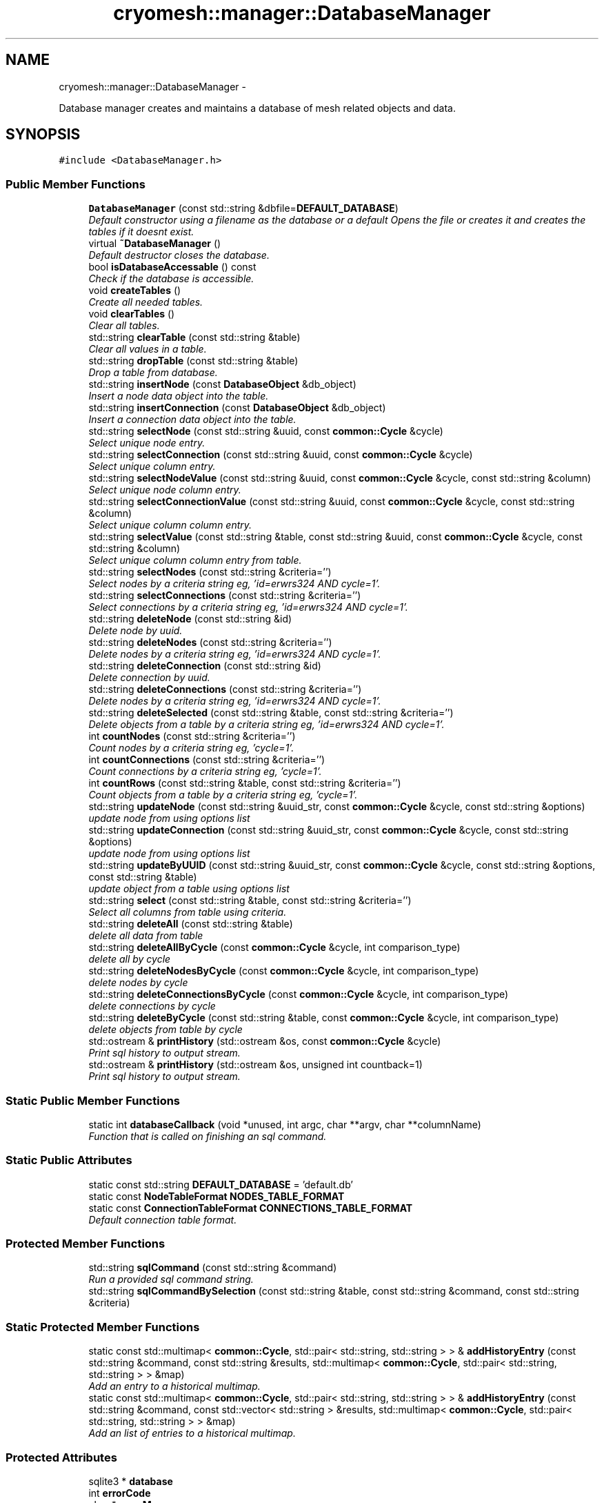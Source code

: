 .TH "cryomesh::manager::DatabaseManager" 3 "Fri Apr 1 2011" "cryomesh" \" -*- nroff -*-
.ad l
.nh
.SH NAME
cryomesh::manager::DatabaseManager \- 
.PP
Database manager creates and maintains a database of mesh related objects and data.  

.SH SYNOPSIS
.br
.PP
.PP
\fC#include <DatabaseManager.h>\fP
.SS "Public Member Functions"

.in +1c
.ti -1c
.RI "\fBDatabaseManager\fP (const std::string &dbfile=\fBDEFAULT_DATABASE\fP)"
.br
.RI "\fIDefault constructor using a filename as the database or a default Opens the file or creates it and creates the tables if it doesnt exist. \fP"
.ti -1c
.RI "virtual \fB~DatabaseManager\fP ()"
.br
.RI "\fIDefault destructor closes the database. \fP"
.ti -1c
.RI "bool \fBisDatabaseAccessable\fP () const "
.br
.RI "\fICheck if the database is accessible. \fP"
.ti -1c
.RI "void \fBcreateTables\fP ()"
.br
.RI "\fICreate all needed tables. \fP"
.ti -1c
.RI "void \fBclearTables\fP ()"
.br
.RI "\fIClear all tables. \fP"
.ti -1c
.RI "std::string \fBclearTable\fP (const std::string &table)"
.br
.RI "\fIClear all values in a table. \fP"
.ti -1c
.RI "std::string \fBdropTable\fP (const std::string &table)"
.br
.RI "\fIDrop a table from database. \fP"
.ti -1c
.RI "std::string \fBinsertNode\fP (const \fBDatabaseObject\fP &db_object)"
.br
.RI "\fIInsert a node data object into the table. \fP"
.ti -1c
.RI "std::string \fBinsertConnection\fP (const \fBDatabaseObject\fP &db_object)"
.br
.RI "\fIInsert a connection data object into the table. \fP"
.ti -1c
.RI "std::string \fBselectNode\fP (const std::string &uuid, const \fBcommon::Cycle\fP &cycle)"
.br
.RI "\fISelect unique node entry. \fP"
.ti -1c
.RI "std::string \fBselectConnection\fP (const std::string &uuid, const \fBcommon::Cycle\fP &cycle)"
.br
.RI "\fISelect unique column entry. \fP"
.ti -1c
.RI "std::string \fBselectNodeValue\fP (const std::string &uuid, const \fBcommon::Cycle\fP &cycle, const std::string &column)"
.br
.RI "\fISelect unique node column entry. \fP"
.ti -1c
.RI "std::string \fBselectConnectionValue\fP (const std::string &uuid, const \fBcommon::Cycle\fP &cycle, const std::string &column)"
.br
.RI "\fISelect unique column column entry. \fP"
.ti -1c
.RI "std::string \fBselectValue\fP (const std::string &table, const std::string &uuid, const \fBcommon::Cycle\fP &cycle, const std::string &column)"
.br
.RI "\fISelect unique column column entry from table. \fP"
.ti -1c
.RI "std::string \fBselectNodes\fP (const std::string &criteria='')"
.br
.RI "\fISelect nodes by a criteria string eg, 'id=erwrs324 AND cycle=1'. \fP"
.ti -1c
.RI "std::string \fBselectConnections\fP (const std::string &criteria='')"
.br
.RI "\fISelect connections by a criteria string eg, 'id=erwrs324 AND cycle=1'. \fP"
.ti -1c
.RI "std::string \fBdeleteNode\fP (const std::string &id)"
.br
.RI "\fIDelete node by uuid. \fP"
.ti -1c
.RI "std::string \fBdeleteNodes\fP (const std::string &criteria='')"
.br
.RI "\fIDelete nodes by a criteria string eg, 'id=erwrs324 AND cycle=1'. \fP"
.ti -1c
.RI "std::string \fBdeleteConnection\fP (const std::string &id)"
.br
.RI "\fIDelete connection by uuid. \fP"
.ti -1c
.RI "std::string \fBdeleteConnections\fP (const std::string &criteria='')"
.br
.RI "\fIDelete nodes by a criteria string eg, 'id=erwrs324 AND cycle=1'. \fP"
.ti -1c
.RI "std::string \fBdeleteSelected\fP (const std::string &table, const std::string &criteria='')"
.br
.RI "\fIDelete objects from a table by a criteria string eg, 'id=erwrs324 AND cycle=1'. \fP"
.ti -1c
.RI "int \fBcountNodes\fP (const std::string &criteria='')"
.br
.RI "\fICount nodes by a criteria string eg, 'cycle=1'. \fP"
.ti -1c
.RI "int \fBcountConnections\fP (const std::string &criteria='')"
.br
.RI "\fICount connections by a criteria string eg, 'cycle=1'. \fP"
.ti -1c
.RI "int \fBcountRows\fP (const std::string &table, const std::string &criteria='')"
.br
.RI "\fICount objects from a table by a criteria string eg, 'cycle=1'. \fP"
.ti -1c
.RI "std::string \fBupdateNode\fP (const std::string &uuid_str, const \fBcommon::Cycle\fP &cycle, const std::string &options)"
.br
.RI "\fIupdate node from using options list \fP"
.ti -1c
.RI "std::string \fBupdateConnection\fP (const std::string &uuid_str, const \fBcommon::Cycle\fP &cycle, const std::string &options)"
.br
.RI "\fIupdate node from using options list \fP"
.ti -1c
.RI "std::string \fBupdateByUUID\fP (const std::string &uuid_str, const \fBcommon::Cycle\fP &cycle, const std::string &options, const std::string &table)"
.br
.RI "\fIupdate object from a table using options list \fP"
.ti -1c
.RI "std::string \fBselect\fP (const std::string &table, const std::string &criteria='')"
.br
.RI "\fISelect all columns from table using criteria. \fP"
.ti -1c
.RI "std::string \fBdeleteAll\fP (const std::string &table)"
.br
.RI "\fIdelete all data from table \fP"
.ti -1c
.RI "std::string \fBdeleteAllByCycle\fP (const \fBcommon::Cycle\fP &cycle, int comparison_type)"
.br
.RI "\fIdelete all by cycle \fP"
.ti -1c
.RI "std::string \fBdeleteNodesByCycle\fP (const \fBcommon::Cycle\fP &cycle, int comparison_type)"
.br
.RI "\fIdelete nodes by cycle \fP"
.ti -1c
.RI "std::string \fBdeleteConnectionsByCycle\fP (const \fBcommon::Cycle\fP &cycle, int comparison_type)"
.br
.RI "\fIdelete connections by cycle \fP"
.ti -1c
.RI "std::string \fBdeleteByCycle\fP (const std::string &table, const \fBcommon::Cycle\fP &cycle, int comparison_type)"
.br
.RI "\fIdelete objects from table by cycle \fP"
.ti -1c
.RI "std::ostream & \fBprintHistory\fP (std::ostream &os, const \fBcommon::Cycle\fP &cycle)"
.br
.RI "\fIPrint sql history to output stream. \fP"
.ti -1c
.RI "std::ostream & \fBprintHistory\fP (std::ostream &os, unsigned int countback=1)"
.br
.RI "\fIPrint sql history to output stream. \fP"
.in -1c
.SS "Static Public Member Functions"

.in +1c
.ti -1c
.RI "static int \fBdatabaseCallback\fP (void *unused, int argc, char **argv, char **columnName)"
.br
.RI "\fIFunction that is called on finishing an sql command. \fP"
.in -1c
.SS "Static Public Attributes"

.in +1c
.ti -1c
.RI "static const std::string \fBDEFAULT_DATABASE\fP = 'default.db'"
.br
.ti -1c
.RI "static const \fBNodeTableFormat\fP \fBNODES_TABLE_FORMAT\fP"
.br
.ti -1c
.RI "static const \fBConnectionTableFormat\fP \fBCONNECTIONS_TABLE_FORMAT\fP"
.br
.RI "\fIDefault connection table format. \fP"
.in -1c
.SS "Protected Member Functions"

.in +1c
.ti -1c
.RI "std::string \fBsqlCommand\fP (const std::string &command)"
.br
.RI "\fIRun a provided sql command string. \fP"
.ti -1c
.RI "std::string \fBsqlCommandBySelection\fP (const std::string &table, const std::string &command, const std::string &criteria)"
.br
.in -1c
.SS "Static Protected Member Functions"

.in +1c
.ti -1c
.RI "static const std::multimap< \fBcommon::Cycle\fP, std::pair< std::string, std::string > > & \fBaddHistoryEntry\fP (const std::string &command, const std::string &results, std::multimap< \fBcommon::Cycle\fP, std::pair< std::string, std::string > > &map)"
.br
.RI "\fIAdd an entry to a historical multimap. \fP"
.ti -1c
.RI "static const std::multimap< \fBcommon::Cycle\fP, std::pair< std::string, std::string > > & \fBaddHistoryEntry\fP (const std::string &command, const std::vector< std::string > &results, std::multimap< \fBcommon::Cycle\fP, std::pair< std::string, std::string > > &map)"
.br
.RI "\fIAdd an list of entries to a historical multimap. \fP"
.in -1c
.SS "Protected Attributes"

.in +1c
.ti -1c
.RI "sqlite3 * \fBdatabase\fP"
.br
.ti -1c
.RI "int \fBerrorCode\fP"
.br
.ti -1c
.RI "char * \fBerrorMessage\fP"
.br
.ti -1c
.RI "bool \fBdatabaseAccess\fP"
.br
.RI "\fIDatabase accessable. \fP"
.ti -1c
.RI "std::multimap< \fBcommon::Cycle\fP, std::pair< std::string, std::string > > \fBsqlResults\fP"
.br
.ti -1c
.RI "std::vector< std::string > \fBsqlResultsBuffer\fP"
.br
.in -1c
.SS "Static Protected Attributes"

.in +1c
.ti -1c
.RI "static const \fBcommon::Cycle\fP \fBMAX_COMMAND_HISTORY\fP = \fBcommon::Cycle\fP(100)"
.br
.in -1c
.SH "Detailed Description"
.PP 
Database manager creates and maintains a database of mesh related objects and data. 
.PP
Definition at line 30 of file DatabaseManager.h.
.SH "Constructor & Destructor Documentation"
.PP 
.SS "cryomesh::manager::DatabaseManager::DatabaseManager (const std::string &dbfile = \fC\fBDEFAULT_DATABASE\fP\fP)"
.PP
Default constructor using a filename as the database or a default Opens the file or creates it and creates the tables if it doesnt exist. \fBParameters:\fP
.RS 4
\fIstd::string\fP The name of the database to open/create 
.RE
.PP

.PP
Definition at line 57 of file DatabaseManager.cpp.
.SS "cryomesh::manager::DatabaseManager::~DatabaseManager ()\fC [virtual]\fP"
.PP
Default destructor closes the database. 
.PP
Definition at line 82 of file DatabaseManager.cpp.
.SH "Member Function Documentation"
.PP 
.SS "const std::multimap< \fBcommon::Cycle\fP, std::pair< std::string, std::string > > & cryomesh::manager::DatabaseManager::addHistoryEntry (const std::string &command, const std::string &results, std::multimap< \fBcommon::Cycle\fP, std::pair< std::string, std::string > > &map)\fC [static, protected]\fP"
.PP
Add an entry to a historical multimap. \fBParameters:\fP
.RS 4
\fIstd::string\fP Entry to add 
.br
\fIstd::multimap<std::string,std::string>\fP Map to add entry to
.RE
.PP
\fBReturns:\fP
.RS 4
std::multimap<std::string, std::string> Return the modified map 
.RE
.PP

.PP
Definition at line 320 of file DatabaseManager.cpp.
.PP
References cryomesh::common::TimeKeeper::getTimeKeeper(), and MAX_COMMAND_HISTORY.
.PP
Referenced by addHistoryEntry().
.SS "const std::multimap< \fBcommon::Cycle\fP, std::pair< std::string, std::string > > & cryomesh::manager::DatabaseManager::addHistoryEntry (const std::string &command, const std::vector< std::string > &results, std::multimap< \fBcommon::Cycle\fP, std::pair< std::string, std::string > > &map)\fC [static, protected]\fP"
.PP
Add an list of entries to a historical multimap. \fBParameters:\fP
.RS 4
\fIstd::vector<std::string>\fP Entries to add 
.br
\fIstd::multimap<std::string,std::string>\fP Map to add entry to
.RE
.PP
\fBReturns:\fP
.RS 4
std::multimap<std::string, std::string> Return the modified map 
.RE
.PP

.PP
Definition at line 301 of file DatabaseManager.cpp.
.PP
References addHistoryEntry().
.SS "std::string cryomesh::manager::DatabaseManager::clearTable (const std::string &table)"
.PP
Clear all values in a table. \fBParameters:\fP
.RS 4
\fIstd::string\fP The table to clear
.RE
.PP
\fBReturns:\fP
.RS 4
std::string The result of the sql query 
.RE
.PP

.PP
Definition at line 101 of file DatabaseManager.cpp.
.SS "void cryomesh::manager::DatabaseManager::clearTables ()"
.PP
Clear all tables. 
.PP
Definition at line 96 of file DatabaseManager.cpp.
.SS "int cryomesh::manager::DatabaseManager::countConnections (const std::string &criteria = \fC''\fP)"
.PP
Count connections by a criteria string eg, 'cycle=1'. \fBParameters:\fP
.RS 4
\fIstd::string\fP The criteria to match
.RE
.PP
\fBReturns:\fP
.RS 4
int The result of the count 
.RE
.PP

.PP
Definition at line 184 of file DatabaseManager.cpp.
.SS "int cryomesh::manager::DatabaseManager::countNodes (const std::string &criteria = \fC''\fP)"
.PP
Count nodes by a criteria string eg, 'cycle=1'. \fBParameters:\fP
.RS 4
\fIstd::string\fP The criteria to match
.RE
.PP
\fBReturns:\fP
.RS 4
int The result of the count 
.RE
.PP

.PP
Definition at line 181 of file DatabaseManager.cpp.
.SS "int cryomesh::manager::DatabaseManager::countRows (const std::string &table, const std::string &criteria = \fC''\fP)"
.PP
Count objects from a table by a criteria string eg, 'cycle=1'. \fBParameters:\fP
.RS 4
\fIstd::string\fP The table to count from 
.br
\fIstd::string\fP The criteria to match
.RE
.PP
\fBReturns:\fP
.RS 4
int The result of the count 
.RE
.PP

.PP
Definition at line 188 of file DatabaseManager.cpp.
.SS "void cryomesh::manager::DatabaseManager::createTables ()"
.PP
Create all needed tables. 
.PP
Definition at line 91 of file DatabaseManager.cpp.
.SS "int cryomesh::manager::DatabaseManager::databaseCallback (void *unused, intargc, char **argv, char **columnName)\fC [static]\fP"
.PP
Function that is called on finishing an sql command. 
.PP
Definition at line 28 of file DatabaseManager.cpp.
.SS "std::string cryomesh::manager::DatabaseManager::deleteAll (const std::string &table)"
.PP
delete all data from table \fBParameters:\fP
.RS 4
\fIstd::string\fP Name of table
.RE
.PP
\fBReturns:\fP
.RS 4
std::string sql query results 
.RE
.PP

.SS "std::string cryomesh::manager::DatabaseManager::deleteAllByCycle (const \fBcommon::Cycle\fP &cycle, intcomparison_type)"
.PP
delete all by cycle \fBParameters:\fP
.RS 4
\fI\fBcommon::Cycle\fP\fP Cycle to compare against 
.br
\fIint\fP The type of comparison to make, <0 for less than, ==0 for equals, and >0 for greater than
.RE
.PP
\fBReturns:\fP
.RS 4
std::string sql query results 
.RE
.PP

.PP
Definition at line 235 of file DatabaseManager.cpp.
.SS "std::string cryomesh::manager::DatabaseManager::deleteByCycle (const std::string &table, const \fBcommon::Cycle\fP &cycle, intcomparison_type)"
.PP
delete objects from table by cycle \fBParameters:\fP
.RS 4
\fIstd::string\fP The table to delete from 
.br
\fI\fBcommon::Cycle\fP\fP Cycle to compare against 
.br
\fIint\fP The type of comparison to make, <0 for less than, ==0 for equals, and >0 for greater than
.RE
.PP
\fBReturns:\fP
.RS 4
std::string sql query results 
.RE
.PP

.PP
Definition at line 248 of file DatabaseManager.cpp.
.SS "std::string cryomesh::manager::DatabaseManager::deleteConnection (const std::string &id)"
.PP
Delete connection by uuid. \fBParameters:\fP
.RS 4
\fIstd::string\fP The uuid to match
.RE
.PP
\fBReturns:\fP
.RS 4
std::string Result of sql query 
.RE
.PP

.PP
Definition at line 165 of file DatabaseManager.cpp.
.SS "std::string cryomesh::manager::DatabaseManager::deleteConnections (const std::string &criteria = \fC''\fP)"
.PP
Delete nodes by a criteria string eg, 'id=erwrs324 AND cycle=1'. \fBParameters:\fP
.RS 4
\fIstd::string\fP The criteria to match
.RE
.PP
\fBReturns:\fP
.RS 4
std::string Result of sql query 
.RE
.PP

.PP
Definition at line 171 of file DatabaseManager.cpp.
.SS "std::string cryomesh::manager::DatabaseManager::deleteConnectionsByCycle (const \fBcommon::Cycle\fP &cycle, intcomparison_type)"
.PP
delete connections by cycle \fBParameters:\fP
.RS 4
\fI\fBcommon::Cycle\fP\fP Cycle to compare against 
.br
\fIint\fP The type of comparison to make, <0 for less than, ==0 for equals, and >0 for greater than
.RE
.PP
\fBReturns:\fP
.RS 4
std::string sql query results 
.RE
.PP

.PP
Definition at line 244 of file DatabaseManager.cpp.
.SS "std::string cryomesh::manager::DatabaseManager::deleteNode (const std::string &id)"
.PP
Delete node by uuid. \fBParameters:\fP
.RS 4
\fIstd::string\fP The uuid to match
.RE
.PP
\fBReturns:\fP
.RS 4
std::string Result of sql query 
.RE
.PP

.PP
Definition at line 155 of file DatabaseManager.cpp.
.SS "std::string cryomesh::manager::DatabaseManager::deleteNodes (const std::string &criteria = \fC''\fP)"
.PP
Delete nodes by a criteria string eg, 'id=erwrs324 AND cycle=1'. \fBParameters:\fP
.RS 4
\fIstd::string\fP The criteria to match
.RE
.PP
\fBReturns:\fP
.RS 4
std::string Result of sql query 
.RE
.PP

.PP
Definition at line 161 of file DatabaseManager.cpp.
.SS "std::string cryomesh::manager::DatabaseManager::deleteNodesByCycle (const \fBcommon::Cycle\fP &cycle, intcomparison_type)"
.PP
delete nodes by cycle \fBParameters:\fP
.RS 4
\fI\fBcommon::Cycle\fP\fP Cycle to compare against 
.br
\fIint\fP The type of comparison to make, <0 for less than, ==0 for equals, and >0 for greater than
.RE
.PP
\fBReturns:\fP
.RS 4
std::string sql query results 
.RE
.PP

.PP
Definition at line 240 of file DatabaseManager.cpp.
.SS "std::string cryomesh::manager::DatabaseManager::deleteSelected (const std::string &table, const std::string &criteria = \fC''\fP)"
.PP
Delete objects from a table by a criteria string eg, 'id=erwrs324 AND cycle=1'. \fBParameters:\fP
.RS 4
\fIstd::string\fP The table to delete from 
.br
\fIstd::string\fP The criteria to match
.RE
.PP
\fBReturns:\fP
.RS 4
std::string Result of sql query 
.RE
.PP

.PP
Definition at line 175 of file DatabaseManager.cpp.
.SS "std::string cryomesh::manager::DatabaseManager::dropTable (const std::string &table)"
.PP
Drop a table from database. \fBParameters:\fP
.RS 4
\fIstd::string\fP The table to drop
.RE
.PP
\fBReturns:\fP
.RS 4
std::string The result of the sql query 
.RE
.PP

.PP
Definition at line 228 of file DatabaseManager.cpp.
.SS "std::string cryomesh::manager::DatabaseManager::insertConnection (const \fBDatabaseObject\fP &db_object)"
.PP
Insert a connection data object into the table. \fBParameters:\fP
.RS 4
\fI\fBDatabaseObject\fP\fP Database object to insert as a node
.RE
.PP
\fBReturns:\fP
.RS 4
std::string Result of sql query 
.RE
.PP

.PP
Definition at line 110 of file DatabaseManager.cpp.
.SS "std::string cryomesh::manager::DatabaseManager::insertNode (const \fBDatabaseObject\fP &db_object)"
.PP
Insert a node data object into the table. \fBParameters:\fP
.RS 4
\fI\fBDatabaseObject\fP\fP Database object to insert as a node
.RE
.PP
\fBReturns:\fP
.RS 4
std::string Result of sql query 
.RE
.PP

.PP
Definition at line 107 of file DatabaseManager.cpp.
.SS "bool cryomesh::manager::DatabaseManager::isDatabaseAccessable () const"
.PP
Check if the database is accessible. \fBReturns:\fP
.RS 4
bool True if deemed accessible, false otherwise 
.RE
.PP

.PP
Definition at line 87 of file DatabaseManager.cpp.
.SS "std::ostream & cryomesh::manager::DatabaseManager::printHistory (std::ostream &os, const \fBcommon::Cycle\fP &cycle)"
.PP
Print sql history to output stream. \fBParameters:\fP
.RS 4
\fIstd::ostream\fP Output stream to print to 
.br
\fICycle\fP The cycle to print information on
.RE
.PP
\fBReturns:\fP
.RS 4
std::ostream Return the supplied output stream 
.RE
.PP

.PP
Definition at line 343 of file DatabaseManager.cpp.
.PP
References sqlResults.
.SS "std::ostream & cryomesh::manager::DatabaseManager::printHistory (std::ostream &os, unsigned intcountback = \fC1\fP)"
.PP
Print sql history to output stream. \fBParameters:\fP
.RS 4
\fIstd::ostream\fP Output stream to print to 
.br
\fIunsigned\fP int Muber of cycles of previous history to print
.RE
.PP
\fBReturns:\fP
.RS 4
std::ostream Return the supplied output stream 
.RE
.PP

.PP
Definition at line 333 of file DatabaseManager.cpp.
.SS "std::string cryomesh::manager::DatabaseManager::select (const std::string &table, const std::string &criteria = \fC''\fP)"
.PP
Select all columns from table using criteria. \fBParameters:\fP
.RS 4
\fIstd::string\fP Name of table 
.br
\fIstd::string\fP Selection criteria
.RE
.PP
\fBReturns:\fP
.RS 4
std::string sql query results 
.RE
.PP

.PP
Definition at line 151 of file DatabaseManager.cpp.
.SS "std::string cryomesh::manager::DatabaseManager::selectConnection (const std::string &uuid, const \fBcommon::Cycle\fP &cycle)"
.PP
Select unique column entry. \fBParameters:\fP
.RS 4
\fIstd::string\fP The uuid of the node 
.br
\fICycle\fP The cycle to select on, to force uniqueness
.RE
.PP
\fBReturns:\fP
.RS 4
std::string The value of the entry 
.RE
.PP

.PP
Definition at line 120 of file DatabaseManager.cpp.
.SS "std::string cryomesh::manager::DatabaseManager::selectConnections (const std::string &criteria = \fC''\fP)"
.PP
Select connections by a criteria string eg, 'id=erwrs324 AND cycle=1'. \fBParameters:\fP
.RS 4
\fIstd::string\fP The criteria to match
.RE
.PP
\fBReturns:\fP
.RS 4
std::string Result of sql query 
.RE
.PP

.PP
Definition at line 148 of file DatabaseManager.cpp.
.SS "std::string cryomesh::manager::DatabaseManager::selectConnectionValue (const std::string &uuid, const \fBcommon::Cycle\fP &cycle, const std::string &column)"
.PP
Select unique column column entry. \fBParameters:\fP
.RS 4
\fIstd::string\fP The uuid of the node 
.br
\fICycle\fP The cycle to select on, to force uniqueness 
.br
\fIstd::string\fP The column to select
.RE
.PP
\fBReturns:\fP
.RS 4
std::string The value of the entry 
.RE
.PP

.PP
Definition at line 131 of file DatabaseManager.cpp.
.SS "std::string cryomesh::manager::DatabaseManager::selectNode (const std::string &uuid, const \fBcommon::Cycle\fP &cycle)"
.PP
Select unique node entry. \fBParameters:\fP
.RS 4
\fIstd::string\fP The uuid of the node 
.br
\fICycle\fP The cycle to select on, to force uniqueness
.RE
.PP
\fBReturns:\fP
.RS 4
std::string The value of the entry 
.RE
.PP

.PP
Definition at line 114 of file DatabaseManager.cpp.
.SS "std::string cryomesh::manager::DatabaseManager::selectNodes (const std::string &criteria = \fC''\fP)"
.PP
Select nodes by a criteria string eg, 'id=erwrs324 AND cycle=1'. \fBParameters:\fP
.RS 4
\fIstd::string\fP The criteria to match
.RE
.PP
\fBReturns:\fP
.RS 4
std::string Result of sql query 
.RE
.PP

.PP
Definition at line 145 of file DatabaseManager.cpp.
.SS "std::string cryomesh::manager::DatabaseManager::selectNodeValue (const std::string &uuid, const \fBcommon::Cycle\fP &cycle, const std::string &column)"
.PP
Select unique node column entry. \fBParameters:\fP
.RS 4
\fIstd::string\fP The uuid of the node 
.br
\fICycle\fP The cycle to select on, to force uniqueness 
.br
\fIstd::string\fP The column to select
.RE
.PP
\fBReturns:\fP
.RS 4
std::string The value of the entry 
.RE
.PP

.PP
Definition at line 127 of file DatabaseManager.cpp.
.SS "std::string cryomesh::manager::DatabaseManager::selectValue (const std::string &table, const std::string &uuid, const \fBcommon::Cycle\fP &cycle, const std::string &column)"
.PP
Select unique column column entry from table. \fBParameters:\fP
.RS 4
\fIstd::string\fP The table to utilise 
.br
\fIstd::string\fP The uuid of the node 
.br
\fICycle\fP The cycle to select on, to force uniqueness 
.br
\fIstd::string\fP The column to select
.RE
.PP
\fBReturns:\fP
.RS 4
std::string The value of the entry 
.RE
.PP

.PP
Definition at line 135 of file DatabaseManager.cpp.
.SS "std::string cryomesh::manager::DatabaseManager::sqlCommand (const std::string &command)\fC [protected]\fP"
.PP
Run a provided sql command string. \fBParameters:\fP
.RS 4
\fIstd::string\fP The command string to run
.RE
.PP
\fBReturns:\fP
.RS 4
std::vector<std::string> vector of results 
.RE
.PP

.PP
Definition at line 264 of file DatabaseManager.cpp.
.PP
Referenced by sqlCommandBySelection(), and updateByUUID().
.SS "std::string cryomesh::manager::DatabaseManager::sqlCommandBySelection (const std::string &table, const std::string &command, const std::string &criteria)\fC [protected]\fP"
.PP
Definition at line 217 of file DatabaseManager.cpp.
.PP
References sqlCommand().
.SS "std::string cryomesh::manager::DatabaseManager::updateByUUID (const std::string &uuid_str, const \fBcommon::Cycle\fP &cycle, const std::string &options, const std::string &table)"
.PP
update object from a table using options list \fBParameters:\fP
.RS 4
\fIstd::string\fP The id to match 
.br
\fI\fBcommon::Cycle\fP\fP The cycle to match 
.br
\fIstd::string\fP The options to set 
.br
\fIstd::string\fP The table to use
.RE
.PP
\fBReturns:\fP
.RS 4
int The result of the count 
.RE
.PP

.PP
Definition at line 210 of file DatabaseManager.cpp.
.PP
References sqlCommand(), and cryomesh::common::Cycle::toLInt().
.PP
Referenced by updateConnection(), and updateNode().
.SS "std::string cryomesh::manager::DatabaseManager::updateConnection (const std::string &uuid_str, const \fBcommon::Cycle\fP &cycle, const std::string &options)"
.PP
update node from using options list \fBParameters:\fP
.RS 4
\fIstd::string\fP The id to match 
.br
\fI\fBcommon::Cycle\fP\fP The cycle to match 
.br
\fIstd::string\fP The options to set
.RE
.PP
\fBReturns:\fP
.RS 4
int The result of the count 
.RE
.PP

.PP
Definition at line 206 of file DatabaseManager.cpp.
.PP
References updateByUUID().
.SS "std::string cryomesh::manager::DatabaseManager::updateNode (const std::string &uuid_str, const \fBcommon::Cycle\fP &cycle, const std::string &options)"
.PP
update node from using options list \fBParameters:\fP
.RS 4
\fIstd::string\fP The id to match 
.br
\fI\fBcommon::Cycle\fP\fP The cycle to match 
.br
\fIstd::string\fP The options to set
.RE
.PP
\fBReturns:\fP
.RS 4
int The result of the count 
.RE
.PP

.PP
Definition at line 202 of file DatabaseManager.cpp.
.PP
References updateByUUID().
.SH "Member Data Documentation"
.PP 
.SS "const \fBConnectionTableFormat\fP \fBcryomesh::manager::DatabaseManager::CONNECTIONS_TABLE_FORMAT\fP\fC [static]\fP"
.PP
Default connection table format. 
.PP
Definition at line 471 of file DatabaseManager.h.
.SS "sqlite3* \fBcryomesh::manager::DatabaseManager::database\fP\fC [protected]\fP"
.PP
Definition at line 480 of file DatabaseManager.h.
.SS "bool \fBcryomesh::manager::DatabaseManager::databaseAccess\fP\fC [protected]\fP"
.PP
Database accessable. 
.PP
Definition at line 501 of file DatabaseManager.h.
.SS "const std::string \fBcryomesh::manager::DatabaseManager::DEFAULT_DATABASE\fP = 'default.db'\fC [static]\fP"
.PP
Definition at line 454 of file DatabaseManager.h.
.SS "int \fBcryomesh::manager::DatabaseManager::errorCode\fP\fC [protected]\fP"
.PP
Definition at line 487 of file DatabaseManager.h.
.SS "char* \fBcryomesh::manager::DatabaseManager::errorMessage\fP\fC [protected]\fP"
.PP
Definition at line 494 of file DatabaseManager.h.
.SS "const \fBcommon::Cycle\fP \fBcryomesh::manager::DatabaseManager::MAX_COMMAND_HISTORY\fP = \fBcommon::Cycle\fP(100)\fC [static, protected]\fP"
.PP
Definition at line 522 of file DatabaseManager.h.
.PP
Referenced by addHistoryEntry().
.SS "const \fBNodeTableFormat\fP \fBcryomesh::manager::DatabaseManager::NODES_TABLE_FORMAT\fP\fC [static]\fP"
.PP
Definition at line 466 of file DatabaseManager.h.
.SS "std::multimap<\fBcommon::Cycle\fP, std::pair<std::string, std::string> > \fBcryomesh::manager::DatabaseManager::sqlResults\fP\fC [protected]\fP"
.PP
Definition at line 508 of file DatabaseManager.h.
.PP
Referenced by printHistory().
.SS "std::vector<std::string> \fBcryomesh::manager::DatabaseManager::sqlResultsBuffer\fP\fC [protected]\fP"
.PP
Definition at line 515 of file DatabaseManager.h.

.SH "Author"
.PP 
Generated automatically by Doxygen for cryomesh from the source code.
